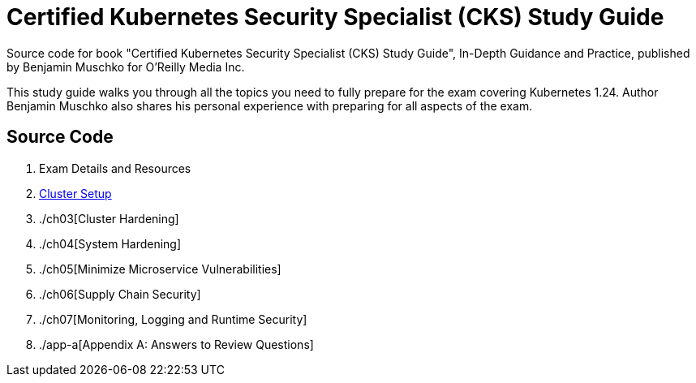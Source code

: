 = Certified Kubernetes Security Specialist (CKS) Study Guide

Source code for book "Certified Kubernetes Security Specialist (CKS) Study Guide", In-Depth Guidance and Practice, published by Benjamin Muschko for O'Reilly Media Inc.

This study guide walks you through all the topics you need to fully prepare for the exam covering Kubernetes 1.24. Author Benjamin Muschko also shares his personal experience with preparing for all aspects of the exam.

== Source Code

1. Exam Details and Resources
2. link:ch02[Cluster Setup]
3. ./ch03[Cluster Hardening]
4. ./ch04[System Hardening]
5. ./ch05[Minimize Microservice Vulnerabilities]
6. ./ch06[Supply Chain Security]
7. ./ch07[Monitoring, Logging and Runtime Security]
8. ./app-a[Appendix A: Answers to Review Questions]